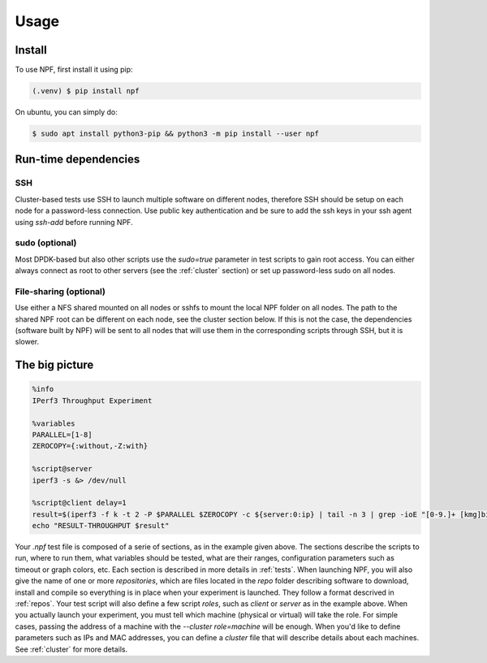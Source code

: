 =====
Usage
=====

.. _installation:

Install
=======

To use NPF, first install it using pip:

.. code-block:: console

   (.venv) $ pip install npf

On ubuntu, you can simply do:

.. code-block:: console

    $ sudo apt install python3-pip && python3 -m pip install --user npf
    
Run-time dependencies
=====================

SSH
---
Cluster-based tests use SSH to launch multiple software on different nodes, therefore SSH should be setup on each node for a password-less connection. Use public key authentication and be sure to add the ssh keys in your ssh agent using `ssh-add` before running NPF.

sudo (optional)
---------------
Most DPDK-based but also other scripts use the `sudo=true` parameter in test scripts to gain root access. You can either always connect as root to other servers (see the :ref:`cluster` section) or set up password-less sudo on all nodes.

File-sharing (optional)
-----------------------
Use either a NFS shared mounted on all nodes or sshfs to mount the local NPF folder on all nodes. The path to the shared NPF root can be different on each node, see the cluster section below.
If this is not the case, the dependencies (software built by NPF) will be sent to all nodes that will use them in the corresponding scripts through SSH, but it is slower.


The big picture
===============

.. code-block::

   %info
   IPerf3 Throughput Experiment

   %variables
   PARALLEL=[1-8]
   ZEROCOPY={:without,-Z:with}

   %script@server
   iperf3 -s &> /dev/null

   %script@client delay=1
   result=$(iperf3 -f k -t 2 -P $PARALLEL $ZEROCOPY -c ${server:0:ip} | tail -n 3 | grep -ioE "[0-9.]+ [kmg]bits")
   echo "RESULT-THROUGHPUT $result"

Your *.npf* test file is composed of a serie of sections, as in the example given above. The sections describe the scripts to run, where to run them, what variables should be tested, what are their ranges, configuration parameters such as timeout or graph colors, etc. Each section is described in more details in :ref:`tests`. 
When launching NPF, you will also give the name of one or more *repositories*, which are files located in the `repo` folder describing software to download, install and compile so everything is in place when your experiment is launched. They follow a format descrived in :ref:`repos`.
Your test script will also define a few script *roles*, such as `client` or `server` as in the example above. When you actually launch your experiment, you must tell which machine (physical or virtual) will take the role. For simple cases, passing the address of a machine with the `--cluster role=machine` will be enough. When you'd like to define parameters such as IPs and MAC addresses, you can define a *cluster* file that will describe details about each machines. See :ref:`cluster` for more details.


